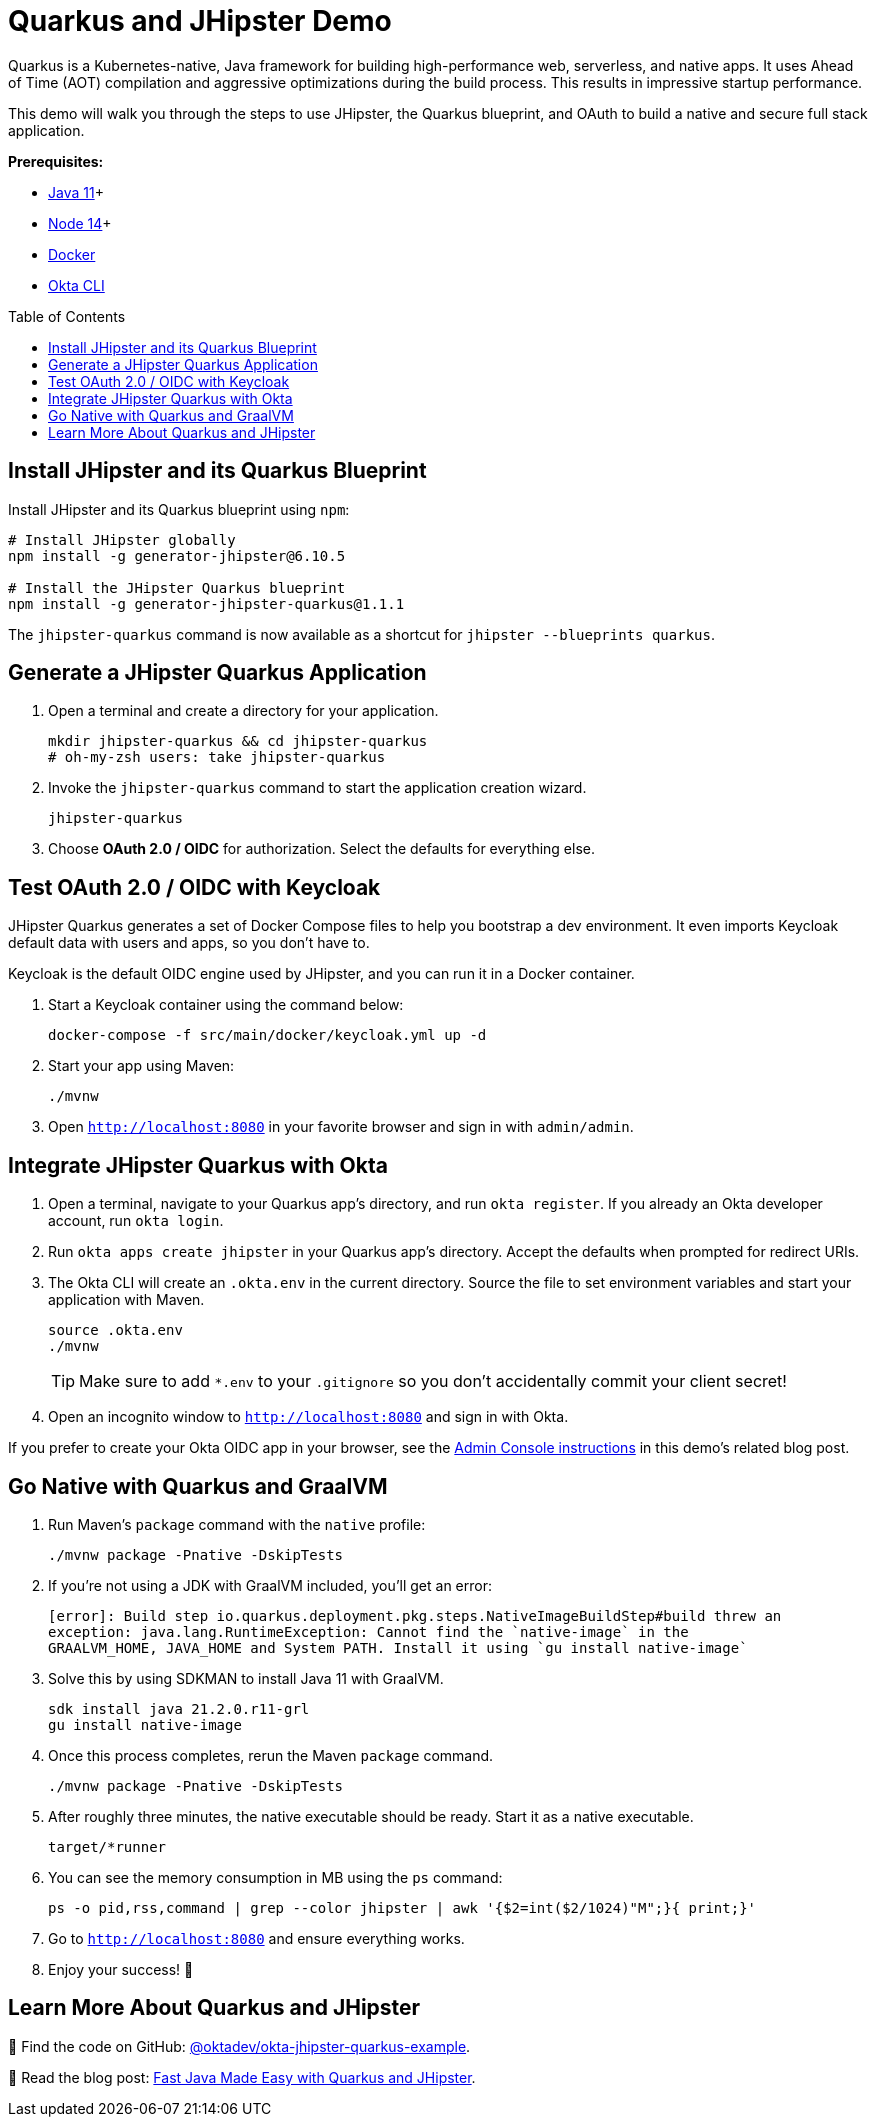:experimental:
// Define unicode for Apple Command key.
:commandkey: &#8984;
:toc: macro

= Quarkus and JHipster Demo

Quarkus is a Kubernetes-native, Java framework for building high-performance web, serverless, and native apps. It uses Ahead of Time (AOT) compilation and aggressive optimizations during the build process. This results in impressive startup performance.

This demo will walk you through the steps to use JHipster, the Quarkus blueprint, and OAuth to build a native and secure full stack application.

**Prerequisites:**

- https://sdkman.io/[Java 11]+
- https://nodejs.org/[Node 14]+
- https://docs.docker.com/get-docker/[Docker]
- https://cli.okta.com/[Okta CLI]

toc::[]

== Install JHipster and its Quarkus Blueprint

Install JHipster and its Quarkus blueprint using `npm`:

[source,shell]
----
# Install JHipster globally
npm install -g generator-jhipster@6.10.5

# Install the JHipster Quarkus blueprint
npm install -g generator-jhipster-quarkus@1.1.1
----

The `jhipster-quarkus` command is now available as a shortcut for `jhipster --blueprints quarkus`.

== Generate a JHipster Quarkus Application

. Open a terminal and create a directory for your application.

  mkdir jhipster-quarkus && cd jhipster-quarkus
  # oh-my-zsh users: take jhipster-quarkus

. Invoke the `jhipster-quarkus` command to start the application creation wizard.

  jhipster-quarkus

. Choose **OAuth 2.0 / OIDC** for authorization. Select the defaults for everything else.

== Test OAuth 2.0 / OIDC with Keycloak

JHipster Quarkus generates a set of Docker Compose files to help you bootstrap a dev environment. It even imports Keycloak default data with users and apps, so you don't have to.

Keycloak is the default OIDC engine used by JHipster, and you can run it in a Docker container.

. Start a Keycloak container using the command below:

  docker-compose -f src/main/docker/keycloak.yml up -d

. Start your app using Maven:

  ./mvnw

. Open `http://localhost:8080` in your favorite browser and sign in with `admin/admin`.

== Integrate JHipster Quarkus with Okta

. Open a terminal, navigate to your Quarkus app’s directory, and run `okta register`. If you already an Okta developer account, run `okta login`.

. Run `okta apps create jhipster` in your Quarkus app’s directory. Accept the defaults when prompted for redirect URIs.

. The Okta CLI will create an `.okta.env` in the current directory. Source the file to set environment variables and start your application with Maven.

  source .okta.env
  ./mvnw
+
TIP: Make sure to add `*.env` to your `.gitignore` so you don’t accidentally commit your client secret!

. Open an incognito window to `http://localhost:8080` and sign in with Okta.

If you prefer to create your Okta OIDC app in your browser, see the https://developer.okta.com/blog/2021/03/08/jhipster-quarkus-oidc#use-oktas-developer-console-to-configure-jhipster[Admin Console instructions] in this demo's related blog post.

== Go Native with Quarkus and GraalVM

. Run Maven’s `package` command with the `native` profile:

  ./mvnw package -Pnative -DskipTests

. If you’re not using a JDK with GraalVM included, you’ll get an error:

  [error]: Build step io.quarkus.deployment.pkg.steps.NativeImageBuildStep#build threw an
  exception: java.lang.RuntimeException: Cannot find the `native-image` in the
  GRAALVM_HOME, JAVA_HOME and System PATH. Install it using `gu install native-image`

. Solve this by using SDKMAN to install Java 11 with GraalVM.

  sdk install java 21.2.0.r11-grl
  gu install native-image

. Once this process completes, rerun the Maven `package` command.

  ./mvnw package -Pnative -DskipTests

. After roughly three minutes, the native executable should be ready. Start it as a native executable.

  target/*runner

. You can see the memory consumption in MB using the `ps` command:

  ps -o pid,rss,command | grep --color jhipster | awk '{$2=int($2/1024)"M";}{ print;}'

. Go to `http://localhost:8080` and ensure everything works.

. Enjoy your success! 🍾

== Learn More About Quarkus and JHipster

🚀 Find the code on GitHub: https://github.com/oktadev/okta-jhipster-quarkus-example[@oktadev/okta-jhipster-quarkus-example].

👀 Read the blog post: https://developer.okta.com/blog/2021/03/08/jhipster-quarkus-oidc[Fast Java Made Easy with Quarkus and JHipster].
